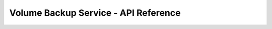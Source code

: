 =====================================
Volume Backup Service - API Reference
=====================================

